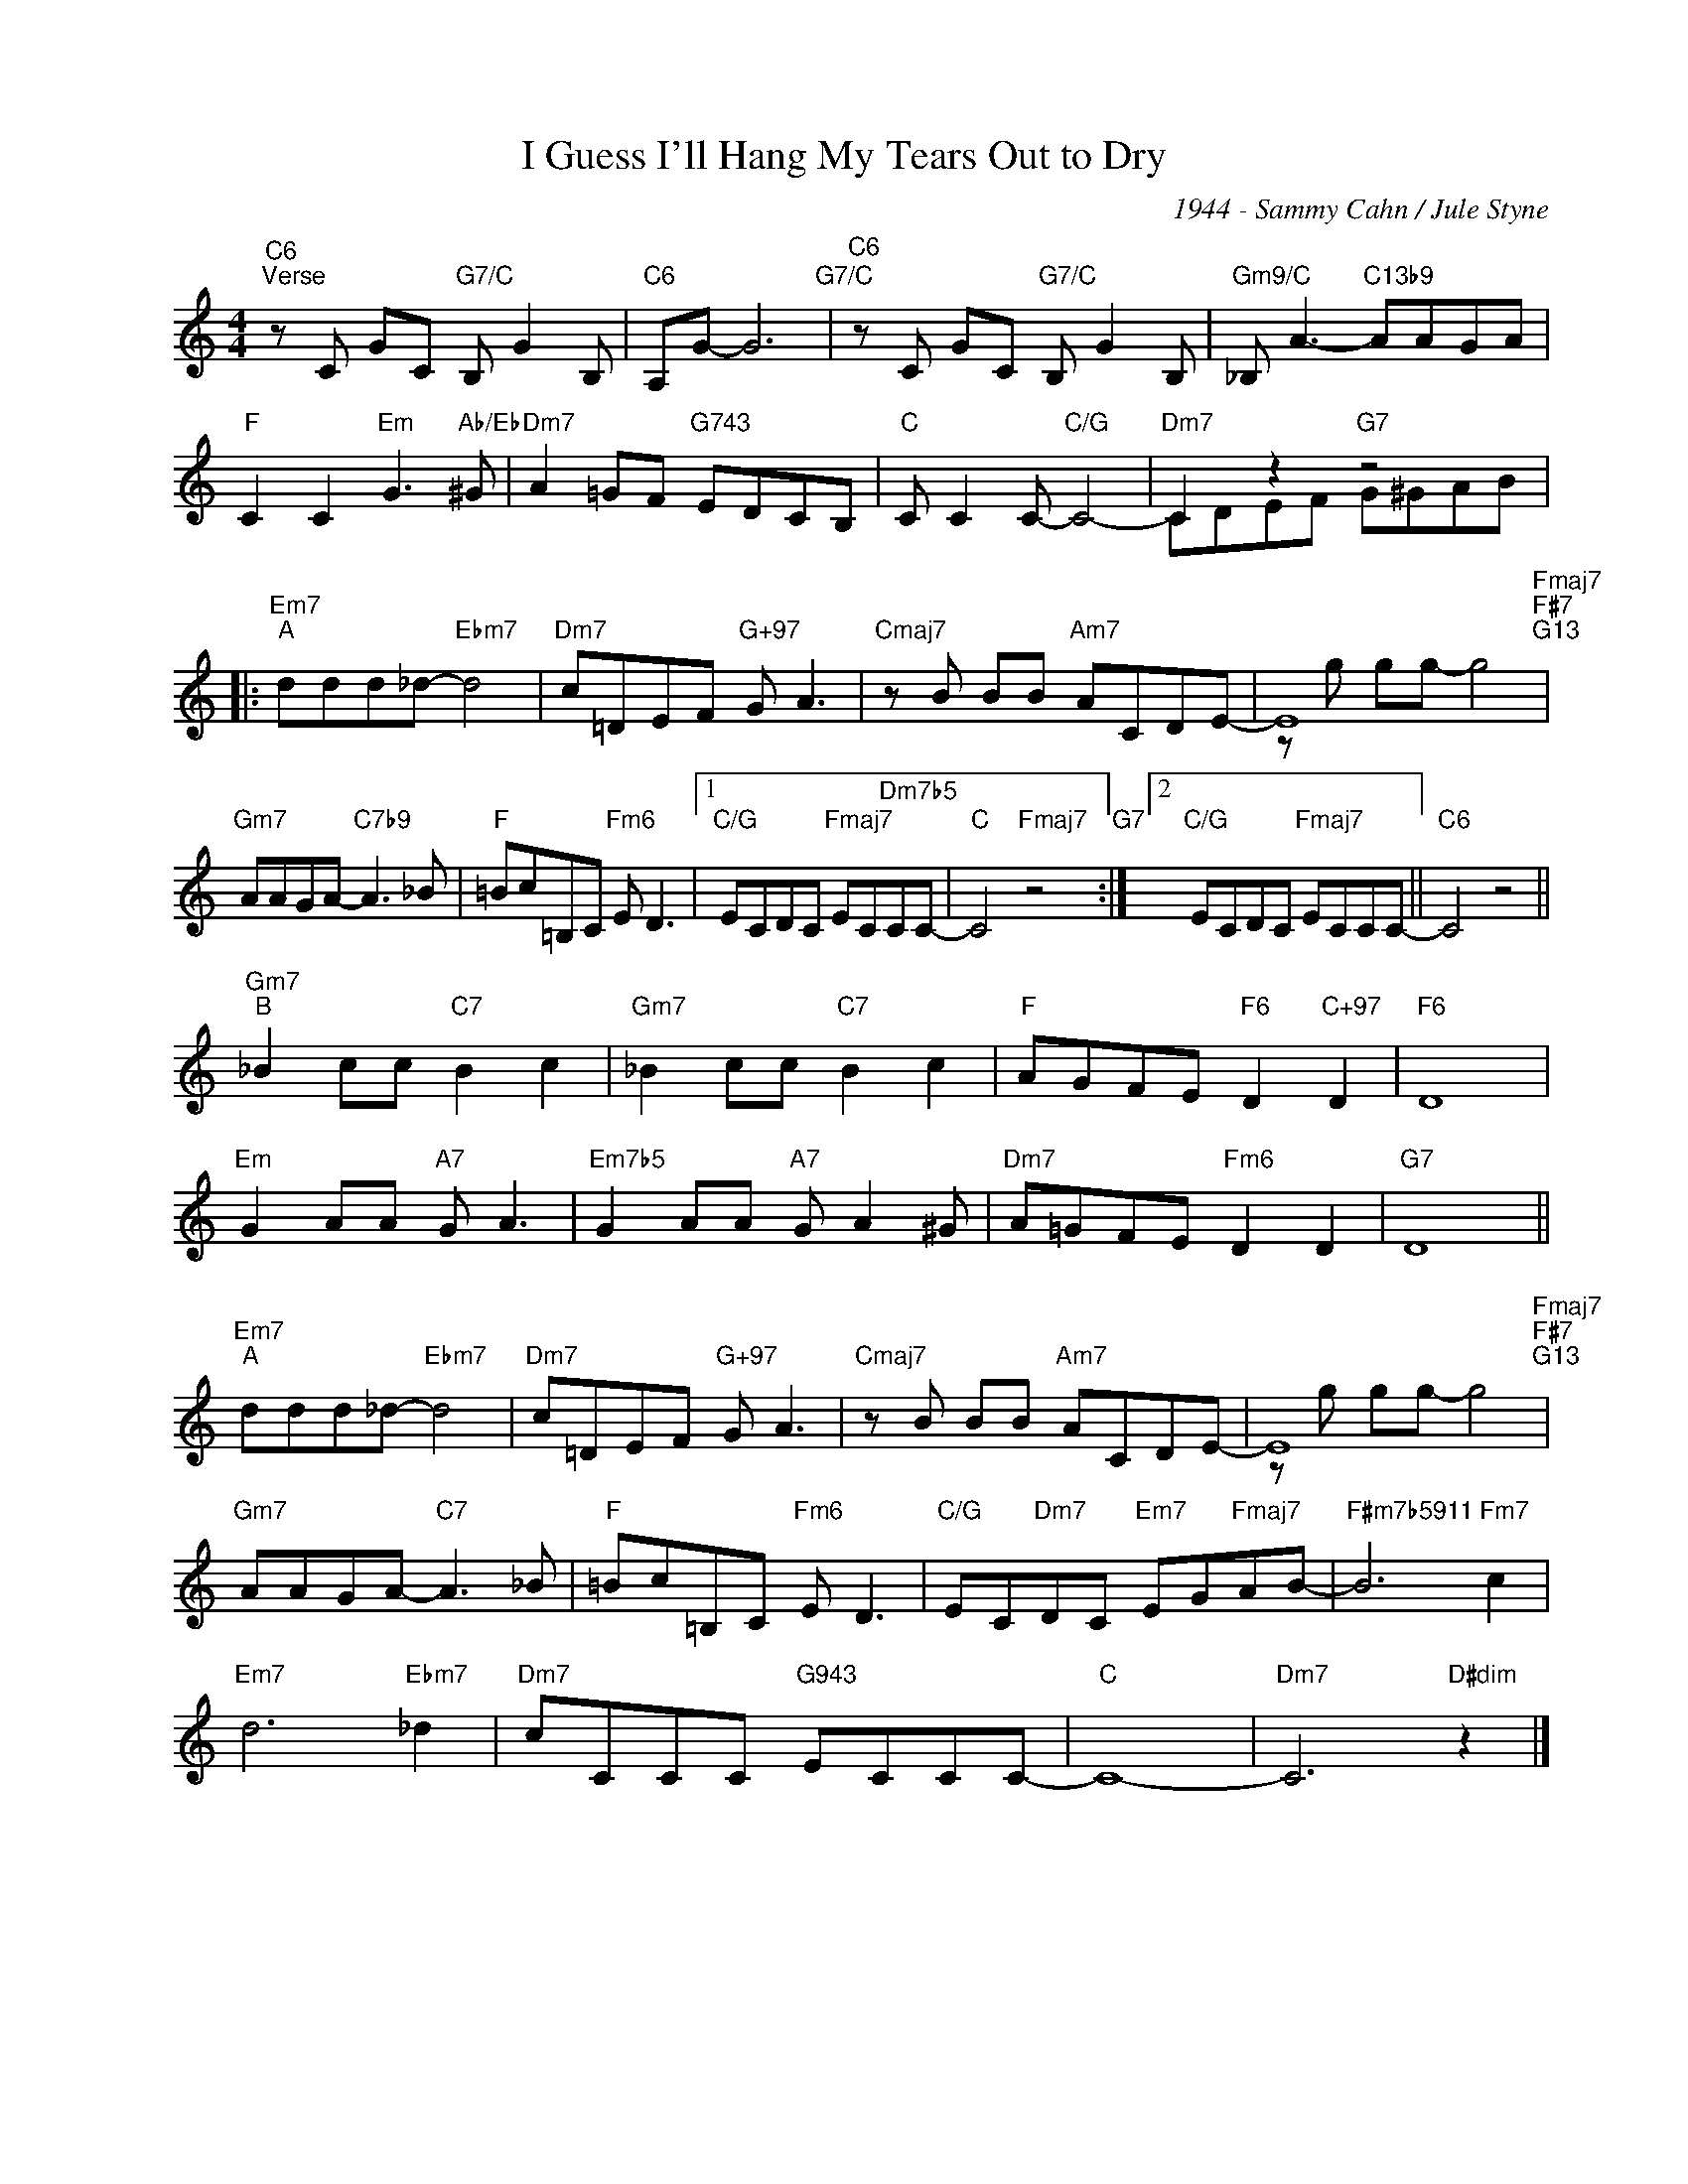 X:1
T:I Guess I'll Hang My Tears Out to Dry
C:1944 - Sammy Cahn / Jule Styne
Z:www.realbook.site
%%score ( 1 2 )
L:1/8
M:4/4
I:linebreak $
K:C
V:1 treble nm=" " snm=" "
V:2 treble 
V:1
"C6""^Verse" z C GC"G7/C" B, G2 B, |"C6" A,G- G6"G7/C" |"C6" z C GC"G7/C" B, G2 B, | %3
"Gm9/C" _B, A3-"C13b9" AAGA |$"F" C2 C2"Em" G3"Ab/Eb" ^G |"Dm7" A2 =GF"G743" EDCB, | %6
"C" C C2 C-"C/G" C4- |"Dm7" C2 z2"G7" z4 |:$"Em7""^A" ddd_d-"Ebm7" d4 |"Dm7" c=DEF"G+97" G A3 | %10
"Cmaj7" z B BB"Am7" ACDE- | E8"Fmaj7""F#7""G13" |$"Gm7" AAGA-"C7b9" A3 _B |"F" =Bc=B,C"Fm6" E D3 |1 %14
"C/G" ECDC"Fmaj7" EC"Dm7b5"CC- |"C" C4"Fmaj7" z4"G7" :|2"C/G" ECDC"Fmaj7" ECCC- ||"C6" C4 z4 ||$ %18
"Gm7""^B" _B2 cc"C7" B2 c2 |"Gm7" _B2 cc"C7" B2 c2 |"F" AGFE"F6" D2"C+97" D2 |"F6" D8 |$ %22
"Em" G2 AA"A7" G A3 |"Em7b5" G2 AA"A7" G A2 ^G |"Dm7" A=GFE"Fm6" D2 D2 |"G7" D8 ||$ %26
"Em7""^A" ddd_d-"Ebm7" d4 |"Dm7" c=DEF"G+97" G A3 |"Cmaj7" z B BB"Am7" ACDE- | %29
 E8"Fmaj7""F#7""G13" |$"Gm7" AAGA-"C7" A3 _B |"F" =Bc=B,C"Fm6" E D3 | %32
"C/G" EC"Dm7"DC"Em7" EG"Fmaj7"AB- |"F#m7b5911" B6"Fm7" c2 |$"Em7" d6"Ebm7" _d2 | %35
"Dm7" cCCC"G943" ECCC- |"C" C8- |"Dm7" C6"D#dim" z2 |] %38
V:2
 x8 | x8 | x8 | x8 |$ x8 | x8 | x8 | CDEF G^GAB |:$ x8 | x8 | x8 | z g gg- g4 |$ x8 | x8 |1 x8 | %15
 x8 :|2 x8 || x8 ||$ x8 | x8 | x8 | x8 |$ x8 | x8 | x8 | x8 ||$ x8 | x8 | x8 | z g gg- g4 |$ x8 | %31
 x8 | x8 | x8 |$ x8 | x8 | x8 | x8 |] %38

